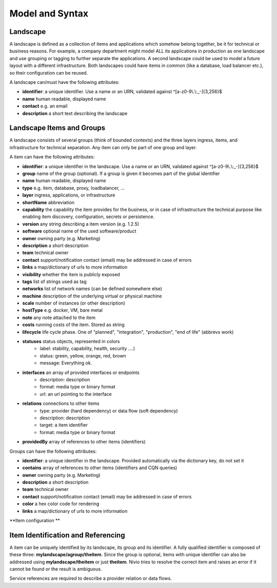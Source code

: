 Model and Syntax
================

Landscape
---------

A landscape is defined as a collection of items and applications which somehow belong together, be it for technical
or business reasons. For example, a company department might model ALL its applications in production as one landscape and use grouping
or tagging to further separate the applications. A second landscape could be used to model a future layout with a different
infrastructure. Both landscapes could have items in common (like a database, load balancer etc.), so their configuration can be reused.

A landscape can/must have the following attributes:

* **identifier**: a unique identifier. Use a name or an URN, validated against ^[a-z0-9\\.\\:_-]{3,256}$
* **name** human readable, displayed name
* **contact** e.g. an email
* **description** a short text describing the landscape

Landscape Items and Groups
--------------------------

A landscape consists of several groups (think of bounded contexts) and the three layers ingress, items, and infrastructure
for technical separation. Any item can only be part of one group and layer.

A item can have the following attributes:

* **identifier**: a unique identifier in the landscape. Use a name or an URN, validated against ^[a-z0-9\\.\\:_-]{3,256}$
* **group** name of the group (optional). If a group is given it becomes part of the global identifier
* **name** human readable, displayed name
* **type** e.g. item, database, proxy, loadbalancer, ...
* **layer** ingress, applications, or infrastructure
* **shortName** abbreviation
* **capability** the capability the item provides for the business, or in case of infrastructure the technical purpose like enabling item discovery, configuration, secrets or persistence.
* **version** any string describing a item version (e.g. 1.2.5)
* **software** optional name of the used software/product
* **owner** owning party (e.g. Marketing)
* **description** a short description
* **team** technical owner
* **contact** support/notification contact (email) may be addressed in case of errors
* **links** a map/dictionary of urls to more information
* **visibility** whether the item is publicly exposed
* **tags** list of strings used as tag
* **networks** list of network names (can be defined somewhere else)
* **machine** description of the underlying virtual or physical machine
* **scale** number of instances (or other description)
* **hostType** e.g. docker, VM, bare metal
* **note** any note attached to the item
* **costs** running costs of the item. Stored as string
* **lifecycle** life cycle phase. One of "planned", "integration", "production", "end of life" (abbrevs work)
* **statuses** status objects, represented in colors
    * label: stability, capability, health, security ....)
    * status: green, yellow, orange, red, brown
    * message: Everything ok.
* **interfaces** an array of provided interfaces or endpoints
    * description: description
    * format: media type or binary format
    * url: an url pointing to the interface
* **relations** connections to other items
    * type: provider (hard dependency) or data flow (soft dependency)
    * description: description
    * target: a item identifier
    * format: media type or binary format
* **providedBy** array of references to other items (identifiers)


Groups can have the following attributes:

* **identifier**: a unique identifier in the landscape. Provided automatically via the dictionary key, do not set it
* **contains** array of references to other items (identifiers and CQN queries)
* **owner** owning party (e.g. Marketing)
* **description** a short description
* **team** technical owner
* **contact** support/notification contact (email) may be addressed in case of errors
* **color** a hex color code for rendering
* **links** a map/dictionary of urls to more information

**Item configuration **

.. code-block:: yaml
   :linenos:

    items:
      - identifier: blog-server
        shortName: blog1
        group: content

      - identifier: auth-gateway
        shortName: blog1
        layer: ingress
        group: content

      - identifier: DB1
        software: MariaDB
        version: 10.3.11
        type: database
        layer: infrastructure

    groups:
      content:
        description: All services responsible to provide information on the web.
        owner: Joe Armstrong
        team: Team Content
        contact: joe@acme.org
        color: "#345345"
        links:
          wiki: http://wiki.acme.org/teamContent

      infrastructure:
        team: Admins


Item Identification and Referencing
------------------------------------

A item can be uniquely identified by its landscape, its group and its identifier. A fully qualified
identifier is composed of these three: **mylandscape/agroup/theitem**. Since the group is optional, items with unique
identifier can also be addressed using **mylandscape/theitem** or just **theitem**. Nivio tries to resolve the correct item and raises
an error if it cannot be found or the result is ambiguous.

Service references are required to describe a provider relation or data flows.

.. code-block:: yaml
   :linenos:

    items:
      - identifier: theservice
        group: agroup
        relations:
          - target: anothergroup/anotherservice
            format: json
            type: dataflow
